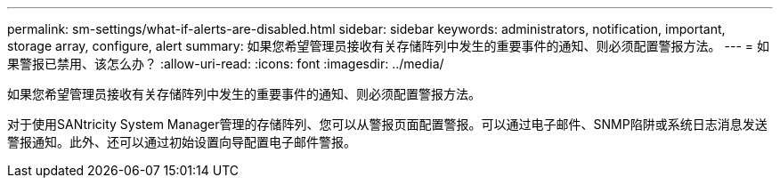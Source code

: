 ---
permalink: sm-settings/what-if-alerts-are-disabled.html 
sidebar: sidebar 
keywords: administrators, notification, important, storage array, configure, alert 
summary: 如果您希望管理员接收有关存储阵列中发生的重要事件的通知、则必须配置警报方法。 
---
= 如果警报已禁用、该怎么办？
:allow-uri-read: 
:icons: font
:imagesdir: ../media/


[role="lead"]
如果您希望管理员接收有关存储阵列中发生的重要事件的通知、则必须配置警报方法。

对于使用SANtricity System Manager管理的存储阵列、您可以从警报页面配置警报。可以通过电子邮件、SNMP陷阱或系统日志消息发送警报通知。此外、还可以通过初始设置向导配置电子邮件警报。
